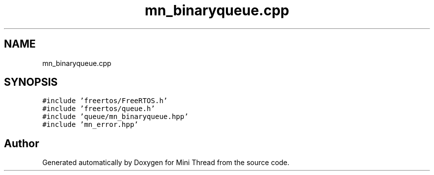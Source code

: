 .TH "mn_binaryqueue.cpp" 3 "Tue Sep 15 2020" "Version 1.6x" "Mini Thread" \" -*- nroff -*-
.ad l
.nh
.SH NAME
mn_binaryqueue.cpp
.SH SYNOPSIS
.br
.PP
\fC#include 'freertos/FreeRTOS\&.h'\fP
.br
\fC#include 'freertos/queue\&.h'\fP
.br
\fC#include 'queue/mn_binaryqueue\&.hpp'\fP
.br
\fC#include 'mn_error\&.hpp'\fP
.br

.SH "Author"
.PP 
Generated automatically by Doxygen for Mini Thread from the source code\&.
